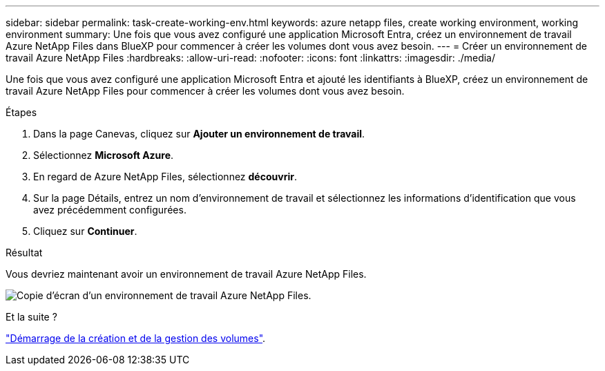 ---
sidebar: sidebar 
permalink: task-create-working-env.html 
keywords: azure netapp files, create working environment, working environment 
summary: Une fois que vous avez configuré une application Microsoft Entra, créez un environnement de travail Azure NetApp Files dans BlueXP pour commencer à créer les volumes dont vous avez besoin. 
---
= Créer un environnement de travail Azure NetApp Files
:hardbreaks:
:allow-uri-read: 
:nofooter: 
:icons: font
:linkattrs: 
:imagesdir: ./media/


[role="lead"]
Une fois que vous avez configuré une application Microsoft Entra et ajouté les identifiants à BlueXP, créez un environnement de travail Azure NetApp Files pour commencer à créer les volumes dont vous avez besoin.

.Étapes
. Dans la page Canevas, cliquez sur *Ajouter un environnement de travail*.
. Sélectionnez *Microsoft Azure*.
. En regard de Azure NetApp Files, sélectionnez *découvrir*.
. Sur la page Détails, entrez un nom d'environnement de travail et sélectionnez les informations d'identification que vous avez précédemment configurées.
. Cliquez sur *Continuer*.


.Résultat
Vous devriez maintenant avoir un environnement de travail Azure NetApp Files.

image:screenshot_anf_we.gif["Copie d'écran d'un environnement de travail Azure NetApp Files."]

.Et la suite ?
link:task-create-volumes.html["Démarrage de la création et de la gestion des volumes"].
